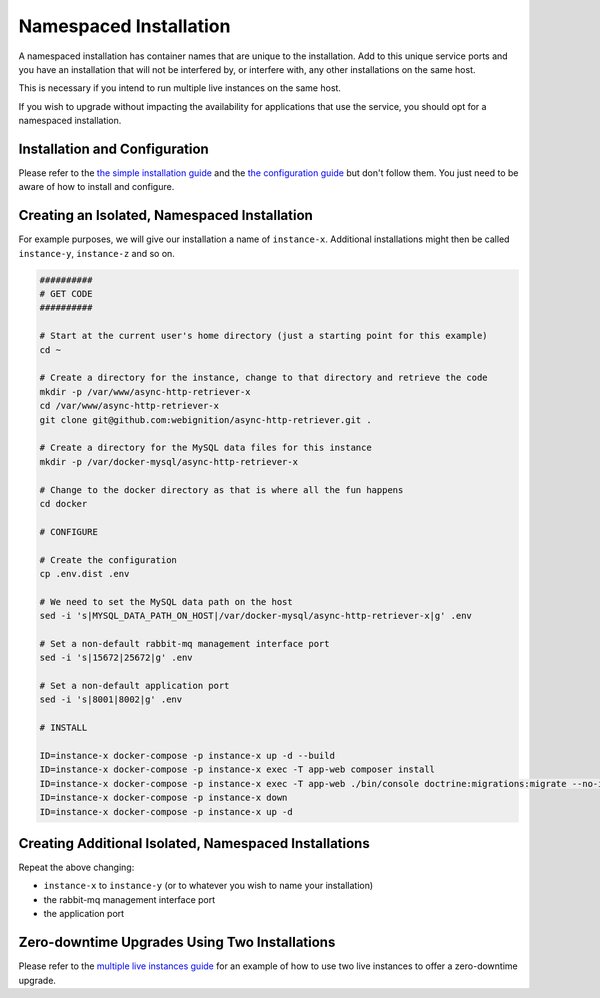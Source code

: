 =======================
Namespaced Installation
=======================

A namespaced installation has container names that are unique to the installation. Add to this unique
service ports and you have an installation that will not be interfered by, or interfere with, any other
installations on the same host.

This is necessary if you intend to run multiple live instances on the same host.

If you wish to upgrade without impacting the availability for applications that use the service, you should
opt for a namespaced installation.

------------------------------
Installation and Configuration
------------------------------

Please refer to the `the simple installation guide`_ and the `the configuration guide`_
but don't follow them. You just need to be aware of how to install and configure.

---------------------------------------------
Creating an Isolated, Namespaced Installation
---------------------------------------------

For example purposes, we will give our installation a name of ``instance-x``. Additional installations might then
be called ``instance-y``, ``instance-z`` and so on.

.. code-block:: sh

    ##########
    # GET CODE
    ##########

    # Start at the current user's home directory (just a starting point for this example)
    cd ~

    # Create a directory for the instance, change to that directory and retrieve the code
    mkdir -p /var/www/async-http-retriever-x
    cd /var/www/async-http-retriever-x
    git clone git@github.com:webignition/async-http-retriever.git .

    # Create a directory for the MySQL data files for this instance
    mkdir -p /var/docker-mysql/async-http-retriever-x

    # Change to the docker directory as that is where all the fun happens
    cd docker

    # CONFIGURE

    # Create the configuration
    cp .env.dist .env

    # We need to set the MySQL data path on the host
    sed -i 's|MYSQL_DATA_PATH_ON_HOST|/var/docker-mysql/async-http-retriever-x|g' .env

    # Set a non-default rabbit-mq management interface port
    sed -i 's|15672|25672|g' .env

    # Set a non-default application port
    sed -i 's|8001|8002|g' .env

    # INSTALL

    ID=instance-x docker-compose -p instance-x up -d --build
    ID=instance-x docker-compose -p instance-x exec -T app-web composer install
    ID=instance-x docker-compose -p instance-x exec -T app-web ./bin/console doctrine:migrations:migrate --no-interaction
    ID=instance-x docker-compose -p instance-x down
    ID=instance-x docker-compose -p instance-x up -d

------------------------------------------------------
Creating Additional Isolated, Namespaced Installations
------------------------------------------------------

Repeat the above changing:

- ``instance-x`` to ``instance-y`` (or to whatever you wish to name your installation)
- the rabbit-mq management interface port
- the application port

----------------------------------------------
Zero-downtime Upgrades Using Two Installations
----------------------------------------------

Please refer to the `multiple live instances guide`_ for an example of how to use two live instances to offer a
zero-downtime upgrade.

.. _the simple installation guide: /simple-installation.html
.. _the configuration guide: /configuration.html
.. _multiple live instances guide: /multiple-live-instances.html
